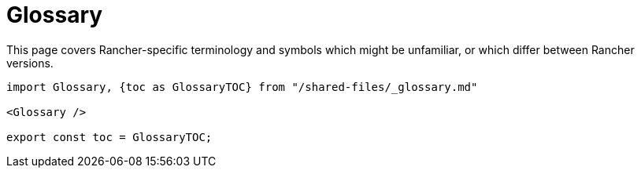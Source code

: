 = Glossary

+++<head>++++++<link rel="canonical" href="https://ranchermanager.docs.rancher.com/glossary">++++++</link>++++++</head>+++

This page covers Rancher-specific terminology and symbols which might be unfamiliar, or which differ between Rancher versions.

[,mdx-code-block]
----
import Glossary, {toc as GlossaryTOC} from "/shared-files/_glossary.md"

<Glossary />

export const toc = GlossaryTOC;
----
